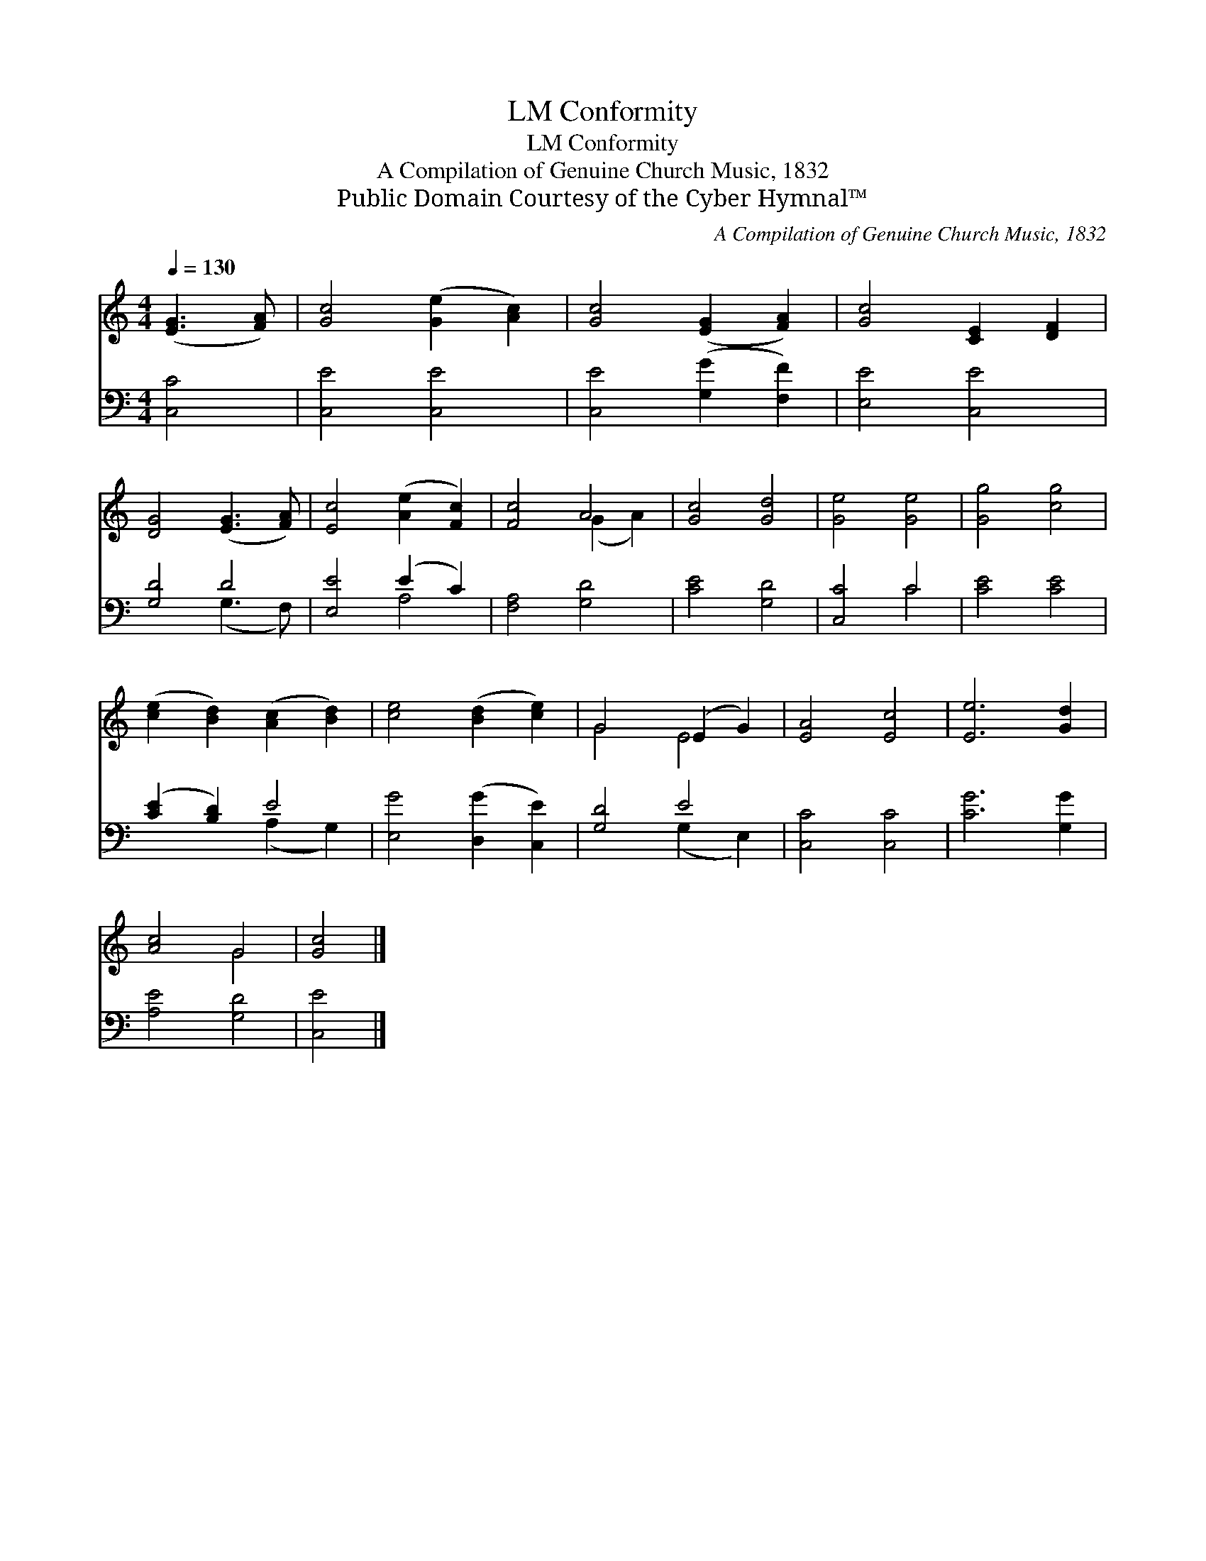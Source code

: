 X:1
T:Conformity, LM
T:Conformity, LM
T:A Compilation of Genuine Church Music, 1832
T:Public Domain Courtesy of the Cyber Hymnal™
C:A Compilation of Genuine Church Music, 1832
Z:Public Domain
Z:Courtesy of the Cyber Hymnal™
%%score ( 1 2 ) ( 3 4 )
L:1/8
Q:1/4=130
M:4/4
K:C
V:1 treble 
V:2 treble 
V:3 bass 
V:4 bass 
V:1
 ([EG]3 [FA]) | [Gc]4 ([Ge]2 [Ac]2) | [Gc]4 ([EG]2 [FA]2) | [Gc]4 [CE]2 [DF]2 | %4
 [DG]4 ([EG]3 [FA]) | [Ec]4 ([Ae]2 [Fc]2) | [Fc]4 A4 | [Gc]4 [Gd]4 | [Ge]4 [Ge]4 | [Gg]4 [cg]4 | %10
 ([ce]2 [Bd]2) ([Ac]2 [Bd]2) | [ce]4 ([Bd]2 [ce]2) | G4 (E2 G2) | [EA]4 [Ec]4 | [Ee]6 [Gd]2 | %15
 [Ac]4 G4 | [Gc]4 |] %17
V:2
 x4 | x8 | x8 | x8 | x8 | x8 | x4 (G2 A2) | x8 | x8 | x8 | x8 | x8 | G4 E4 | x8 | x8 | x4 G4 | %16
 x4 |] %17
V:3
 [C,C]4 | [C,E]4 [C,E]4 | [C,E]4 ([G,G]2 [F,F]2) | [E,E]4 [C,E]4 | [G,D]4 D4 | [E,E]4 (E2 C2) | %6
 [F,A,]4 [G,D]4 | [CE]4 [G,D]4 | [C,C]4 C4 | [CE]4 [CE]4 | ([CE]2 [B,D]2) E4 | %11
 [E,G]4 ([D,G]2 [C,E]2) | [G,D]4 E4 | [C,C]4 [C,C]4 | [CG]6 [G,G]2 | [A,E]4 [G,D]4 | [C,E]4 |] %17
V:4
 x4 | x8 | x8 | x8 | x4 (G,3 F,) | x4 A,4 | x8 | x8 | x4 C4 | x8 | x4 (A,2 G,2) | x8 | %12
 x4 (G,2 E,2) | x8 | x8 | x8 | x4 |] %17

